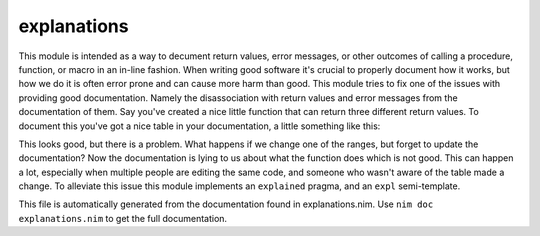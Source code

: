 explanations
===========
This module is intended as a way to decument return values, error messages,
or other outcomes of calling a procedure, function, or macro in an in-line
fashion. When writing good software it's crucial to properly document how it
works, but how we do it is often error prone and can cause more harm than
good. This module tries to fix one of the issues with providing good
documentation. Namely the disassociation with return values and error
messages from the documentation of them. Say you've created a nice little
function that can return three different return values. To document this
you've got a nice table in your documentation, a little something like this:

.. code-block::
   func ourSuperFunc(value: int): int =
     ## This procedure can return the following:
     ## ===  ===============================================
     ## 0    The value passed in was low (<100)
     ## 1    The value passed in was medium (>100, < 10_000)
     ## 2    The value passed in was high (>10_000)
     ## ===  ===============================================
     case value:
     of low(int)..100:
       return 0
     of 101..10_000:
       return 1
     else:
       return 2

This looks good, but there is a problem. What happens if we change one of
the ranges, but forget to update the documentation? Now the documentation is
lying to us about what the function does which is not good. This can happen
a lot, especially when multiple people are editing the same code, and
someone who wasn't aware of the table made a change. To alleviate this issue
this module implements an ``explained`` pragma, and an ``expl``
semi-template.

This file is automatically generated from the documentation found in
explanations.nim. Use ``nim doc explanations.nim`` to get the full documentation.
